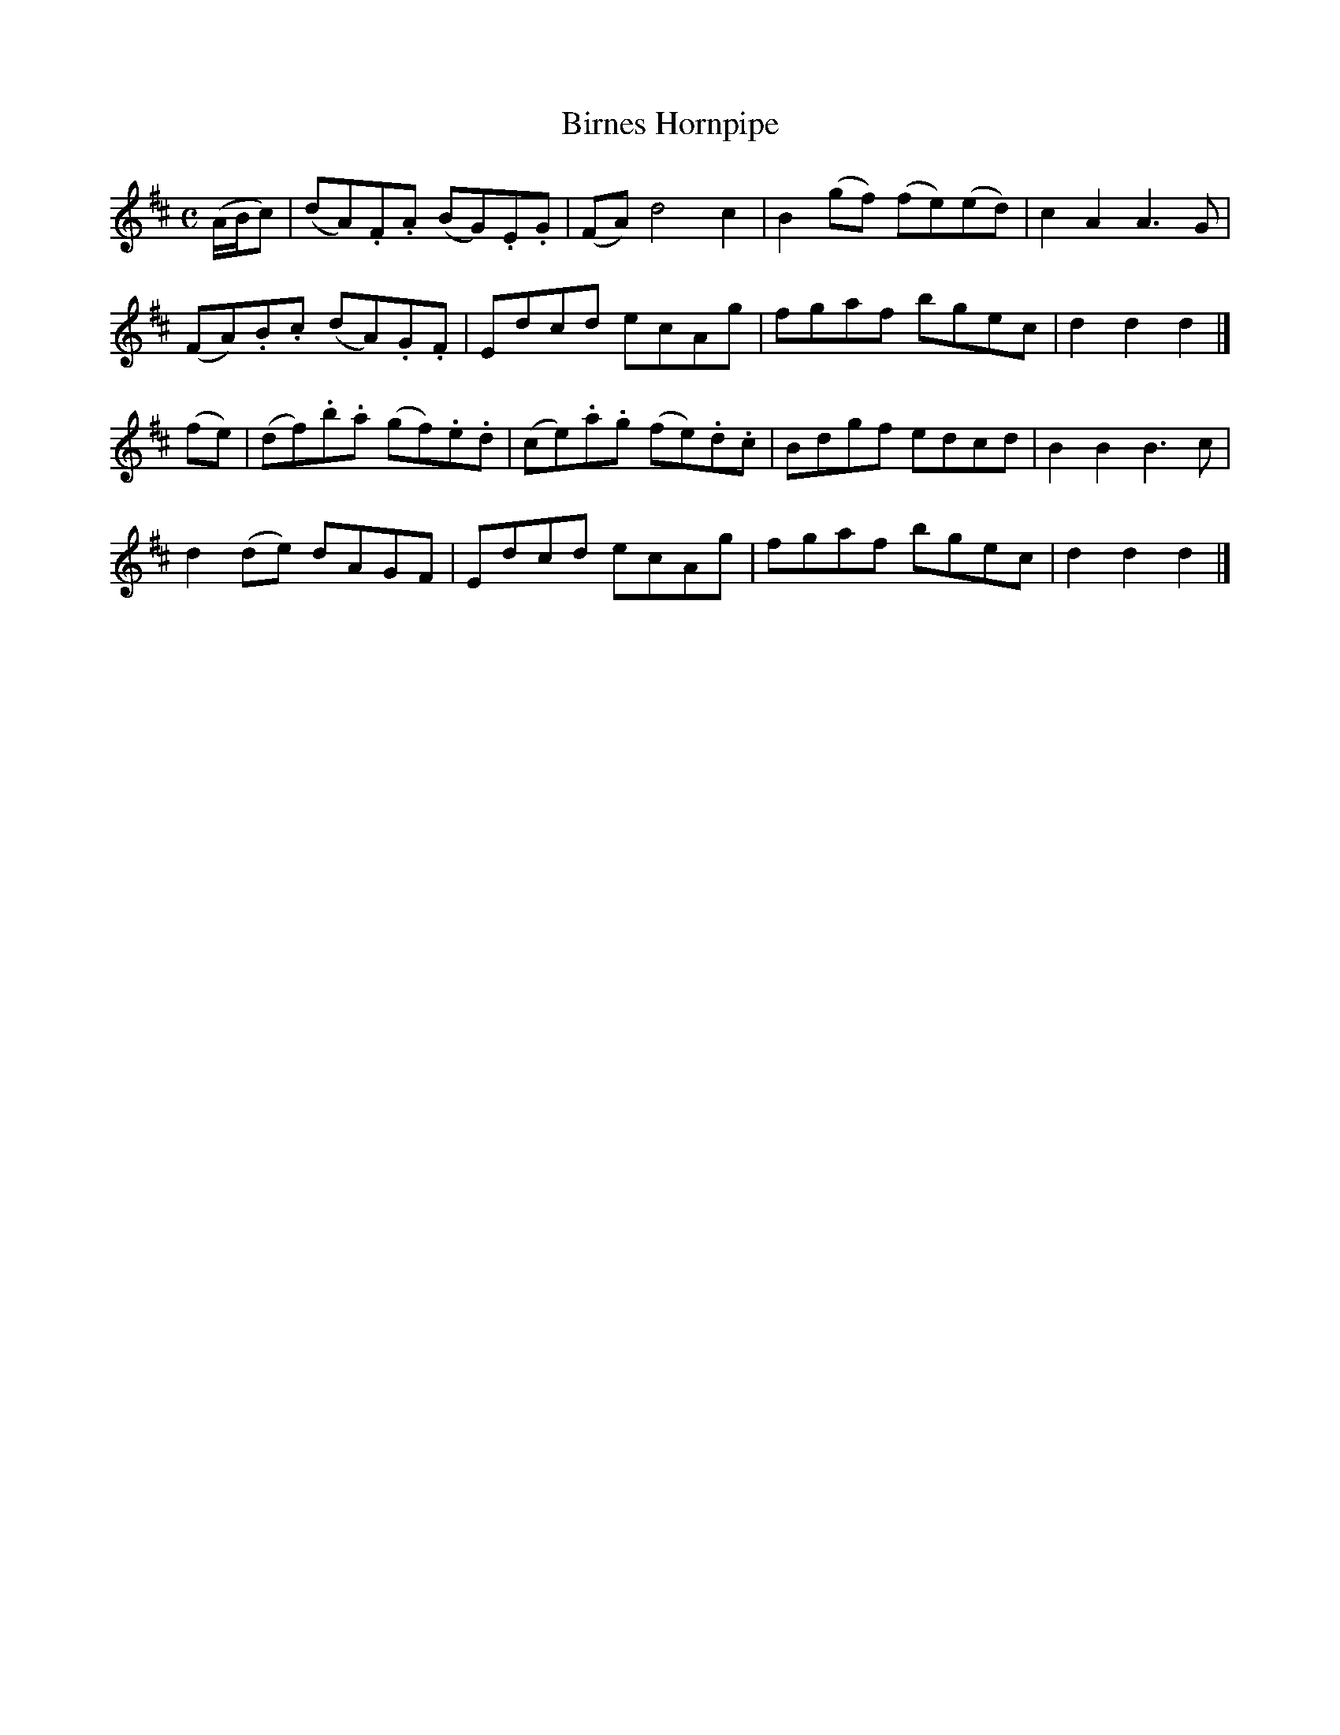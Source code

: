 X: 202
T: Birnes Hornpipe
R: hornpipe, reel
M: C
L: 1/8
Z: 2012 John Chambers <jc:trillian.mit.edu>
B: J. Anderson "Budget of Strathspeys, Reels and Country Dances" (Early 1800s) p.20 #2
F: http://imslp.org/wiki/Anderson%27s_Budget_of_Strathspeys,_Reels_and_Country_Dances_(Various)
N: The first pickup notes should be a triplet.
K: D
(A/B/c) |\
(dA).F.A (BG).E.G | (FA) d4 c2 | B2(gf) (fe)(ed) | c2A2 A3G |
(FA).B.c (dA).G.F | Edcd ecAg | fgaf bgec | d2d2d2 |]
(fe) |\
(df).b.a (gf).e.d | (ce).a.g (fe).d.c | Bdgf edcd | B2B2 B3c |
d2(de) dAGF | Edcd ecAg | fgaf bgec | d2d2d2 |]
